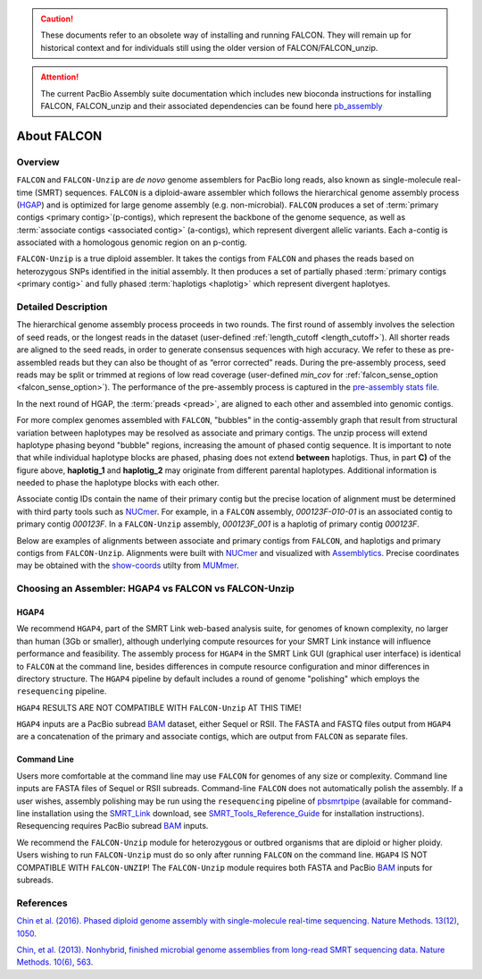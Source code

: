 .. caution:: These documents refer to an obsolete way of installing and running FALCON. They will remain up for historical context and for individuals still using the older version of FALCON/FALCON_unzip.

.. attention:: The current PacBio Assembly suite documentation which includes new bioconda instructions for installing FALCON, FALCON_unzip and their associated dependencies can be found here `pb_assembly <http://github.com/gconcepcion/pb-assembly>`_


.. image:: media/falcon_icon2.png
   :height: 200px
   :width: 200 px
   :alt: FALCON Assembler
   :align: right


.. _about:

About FALCON
============

Overview
--------

``FALCON`` and ``FALCON-Unzip`` are *de novo* genome assemblers for PacBio long reads, also known as 
single-molecule real-time (SMRT) sequences. ``FALCON`` is a diploid-aware assembler 
which follows the hierarchical genome assembly process (HGAP_) and is optimized for 
large genome assembly (e.g. non-microbial). ``FALCON`` produces a set of :term:`primary contigs <primary 
contig>`(p-contigs),
which represent the backbone of the genome sequence, as well as :term:`associate contigs <associated contig>` (a-contigs),
which represent divergent allelic variants. Each a-contig is associated with a homologous
genomic region on an p-contig.

``FALCON-Unzip`` is a true diploid assembler. It takes the contigs from 
``FALCON`` and phases the reads based on heterozygous SNPs identified in the initial 
assembly. It then produces a set of partially phased :term:`primary contigs <primary contig>` and fully phased
:term:`haplotigs <haplotig>` which represent divergent haplotyes.


Detailed Description
--------------------

The hierarchical genome assembly process proceeds in two rounds. The first round of assembly involves the selection of seed reads, 
or the longest reads in the dataset (user-defined :ref:`length_cutoff <length_cutoff>`). All shorter reads are aligned to 
the seed reads, in 
order to generate consensus sequences with high accuracy. We refer to these as pre-assembled reads but they can also be 
thought of as 
“error corrected” reads. During the pre-assembly process, seed reads may be split or trimmed at regions of low read 
coverage (user-defined `min_cov` for :ref:`falcon_sense_option <falcon_sense_option>`). The performance of the pre-assembly 
process is captured in the `pre-assembly stats file.
<http://pb-falcon.readthedocs.io/en/latest/tutorial.html#raw-and-pread-coverage-and-quality>`_

In the next round of HGAP, the :term:`preads <pread>`, are aligned to each other and assembled into 
genomic contigs.

.. image:: media/HGAP.png

.. image:: media/Fig1.png

For more complex genomes assembled with ``FALCON``, 
"bubbles" in the contig-assembly graph that result from structural variation between haplotypes may be resolved as associate 
and primary contigs. The unzip process will extend haplotype phasing beyond "bubble" regions, increasing the amount of phased 
contig sequence. It is important to note that
while individual haplotype blocks are phased, phasing does not extend **between** haplotigs. Thus, in part **C)** of the 
figure above, **haplotig_1** and **haplotig_2** may originate from different parental haplotypes. Additional information is 
needed to phase the haplotype blocks with each other.

Associate contig IDs contain the name of their primary contig but the precise location of alignment must be determined with third party 
tools such as NUCmer_. For example, in a ``FALCON`` assembly, `000123F-010-01` is an associated contig to primary contig 
`000123F`. In a ``FALCON-Unzip`` assembly, `000123F_001` is a haplotig of primary contig `000123F`.

Below are examples of alignments between associate and primary contigs from ``FALCON``, and haplotigs and primary contigs 
from ``FALCON-Unzip``. Alignments were built with NUCmer_ and visualized with Assemblytics_. Precise coordinates 
may be obtained with the show-coords_ utilty from MUMmer_. 

.. image:: media/dotplots.png


Choosing an Assembler: HGAP4 vs FALCON vs FALCON-Unzip 
------------------------------------------------------

HGAP4
~~~~~

We recommend ``HGAP4``, part of the SMRT Link web-based analysis suite, for genomes of known complexity, no larger than 
human (3Gb or 
smaller), 
although underlying 
compute resources for your SMRT Link instance will influence performance and feasibility. The assembly
process for ``HGAP4`` in the SMRT Link GUI (graphical user interface) is identical to ``FALCON`` at the command line, besides 
differences in 
compute resource configuration and minor differences in directory structure. The ``HGAP4`` pipeline by default includes a round of 
genome "polishing" 
which employs the ``resequencing`` pipeline.

``HGAP4`` RESULTS ARE NOT COMPATIBLE WITH ``FALCON-Unzip`` AT THIS TIME!


``HGAP4`` inputs are a PacBio subread BAM_ dataset, either Sequel or RSII. The FASTA and FASTQ files output from ``HGAP4`` are a concatenation of the primary 
and associate contigs, which are output from ``FALCON`` as separate files. 


Command Line
~~~~~~~~~~~~

Users more comfortable at the command line may use ``FALCON`` for genomes of any size 
or complexity. Command line inputs are FASTA files of Sequel or RSII subreads. Command-line ``FALCON`` does not automatically polish the assembly. If a user 
wishes, assembly polishing may 
be run using the ``resequencing`` pipeline of pbsmrtpipe_ (available for command-line installation using the SMRT_Link_ download, see 
SMRT_Tools_Reference_Guide_ for 
installation instructions). Resequencing requires PacBio subread BAM_ inputs.

We recommend the ``FALCON-Unzip`` module for heterozygous or outbred organisms that are diploid or higher ploidy. Users wishing to run 
``FALCON-Unzip`` must do so only after running ``FALCON`` on the 
command line. ``HGAP4`` IS NOT COMPATIBLE WITH ``FALCON-UNZIP``! The ``FALCON-Unzip`` module requires both FASTA and PacBio BAM_ inputs for subreads. 


References
----------

`Chin et al. (2016). Phased diploid genome assembly with single-molecule real-time sequencing. Nature Methods. 13(12), 1050.  
<http://www.nature.com/nmeth/journal/vaop/ncurrent/full/nmeth.4035.html>`_

`Chin, et al. (2013). Nonhybrid, finished microbial genome assemblies from long-read SMRT sequencing data. Nature Methods. 10(6), 563.
<http://www.nature.com/nmeth/journal/v10/n6/full/nmeth.2474.html>`_


.. _HGAP: http://www.nature.com/nmeth/journal/v10/n6/full/nmeth.2474.html
.. _NUCmer: http://mummer.sourceforge.net/manual/#nucmer
.. _assemblytics: http://qb.cshl.edu/assemblytics/
.. _MUMmer: http://mummer.sourceforge.net/manual/
.. _show-coords: http://mummer.sourceforge.net/manual/#coords
.. _pbsmrtpipe: http://pbsmrtpipe.readthedocs.io/en/master/getting_started.html
.. _SMRT_Link: http://www.pacb.com/support/software-downloads/
.. _SMRT_Tools_Reference_Guide: http://programs.pacificbiosciences.com/l/1652/2017-02-01/3rzxn6/184345/SMRT_Tools_Reference_Guide__v4.0.0_.pdf
.. _BAM: http://pacbiofileformats.readthedocs.io/en/3.0/BAM.html
